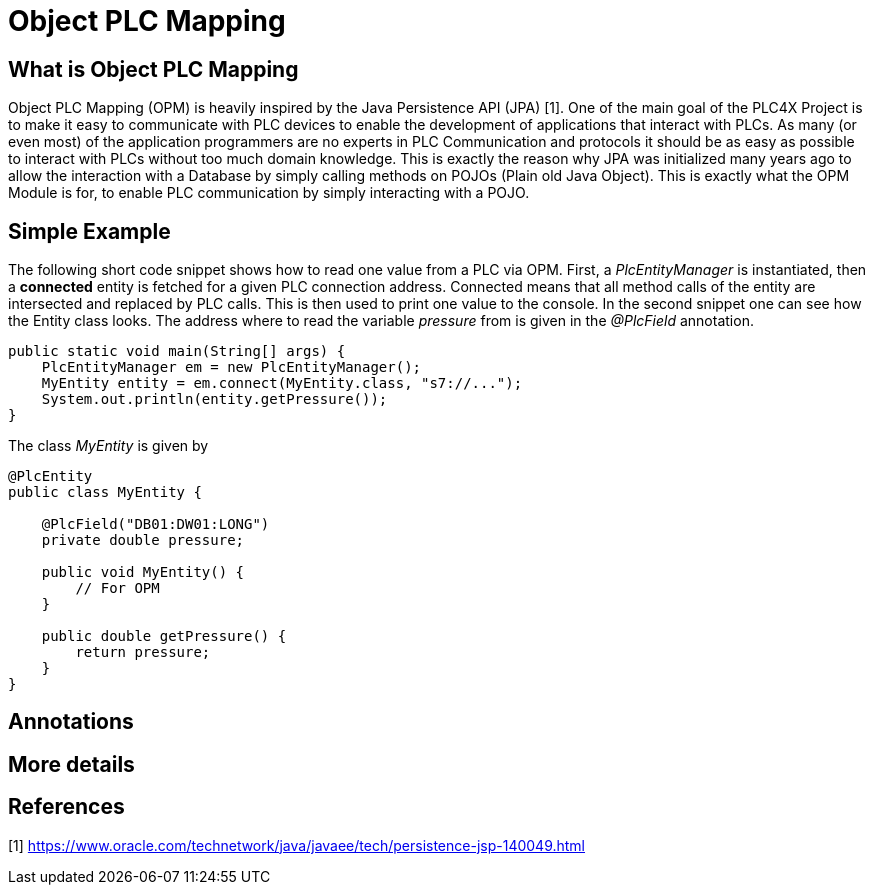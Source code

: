 //
//  Licensed to the Apache Software Foundation (ASF) under one or more
//  contributor license agreements.  See the NOTICE file distributed with
//  this work for additional information regarding copyright ownership.
//  The ASF licenses this file to You under the Apache License, Version 2.0
//  (the "License"); you may not use this file except in compliance with
//  the License.  You may obtain a copy of the License at
//
//      https://www.apache.org/licenses/LICENSE-2.0
//
//  Unless required by applicable law or agreed to in writing, software
//  distributed under the License is distributed on an "AS IS" BASIS,
//  WITHOUT WARRANTIES OR CONDITIONS OF ANY KIND, either express or implied.
//  See the License for the specific language governing permissions and
//  limitations under the License.
//

= Object PLC Mapping



== What is Object PLC Mapping

Object PLC Mapping (OPM) is heavily inspired by the Java Persistence API (JPA) [1].
One of the main goal of the PLC4X Project is to make it easy to communicate with PLC devices to enable the development
of applications that interact with PLCs.
As many (or even most) of the application programmers are no experts in PLC Communication and protocols it should be as
easy as possible to interact with PLCs without too much domain knowledge.
This is exactly the reason why JPA was initialized many years ago to allow the interaction with a Database by simply
calling methods on POJOs (Plain old Java Object).
This is exactly what the OPM Module is for, to enable PLC communication by simply interacting with a POJO.

== Simple Example

The following short code snippet shows how to read one value from a PLC via OPM.
First, a _PlcEntityManager_ is instantiated, then a *connected* entity is fetched for a given PLC connection address.
Connected means that all method calls of the entity are intersected and replaced by PLC calls.
This is then used to print one value to the console.
In the second snippet one can see how the Entity class looks. The address where to read the variable _pressure_ from is given
in the _@PlcField_ annotation.
[source,java]
----
public static void main(String[] args) {
    PlcEntityManager em = new PlcEntityManager();
    MyEntity entity = em.connect(MyEntity.class, "s7://...");
    System.out.println(entity.getPressure());
}
----
The class _MyEntity_ is given by
[source,java]
----
@PlcEntity
public class MyEntity {

    @PlcField("DB01:DW01:LONG")
    private double pressure;

    public void MyEntity() {
        // For OPM
    }

    public double getPressure() {
        return pressure;
    }
}
----

== Annotations

== More details

== References

[1] https://www.oracle.com/technetwork/java/javaee/tech/persistence-jsp-140049.html